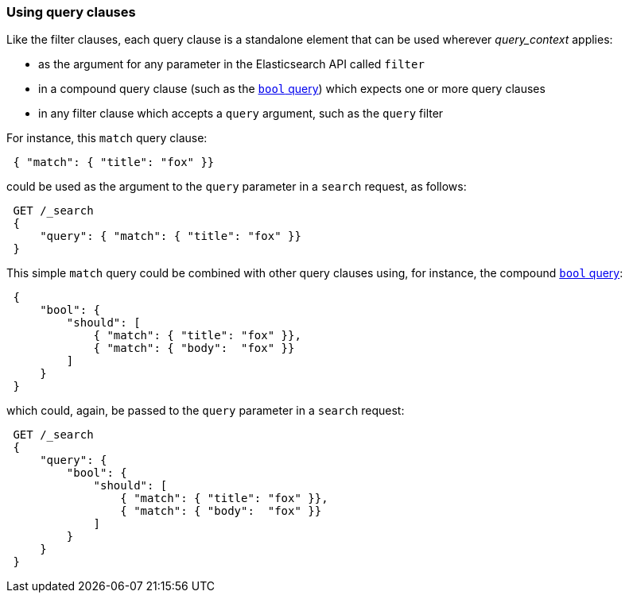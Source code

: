 === Using query clauses

Like the filter clauses, each query clause is a standalone element that
can be used wherever _query_context_ applies:

  * as the argument for any parameter in the Elasticsearch API called `filter`
  * in a compound query clause (such as the <<bool-query,`bool` query>>) which
    expects one or more query clauses
  * in any filter clause which accepts a `query` argument, such as the
    `query` filter

For instance, this  `match` query clause:

[source,js]
--------------------------------------------------
 { "match": { "title": "fox" }}
--------------------------------------------------


could be used as the argument to the `query` parameter in a `search` request,
as follows:

[source,js]
--------------------------------------------------
 GET /_search 
 {
     "query": { "match": { "title": "fox" }}
 }
--------------------------------------------------

    
This simple `match` query could be combined with other query clauses using,
for instance, the compound <<bool-query,`bool` query>>:

[source,js]
--------------------------------------------------
 {
     "bool": {
         "should": [
             { "match": { "title": "fox" }},
             { "match": { "body":  "fox" }}
         ]
     }
 }
--------------------------------------------------


which could, again, be passed to the `query` parameter in a `search` request:

[source,js]
--------------------------------------------------
 GET /_search 
 {
     "query": {
         "bool": {
             "should": [
                 { "match": { "title": "fox" }},
                 { "match": { "body":  "fox" }}
             ]
         }
     }
 }
--------------------------------------------------

    